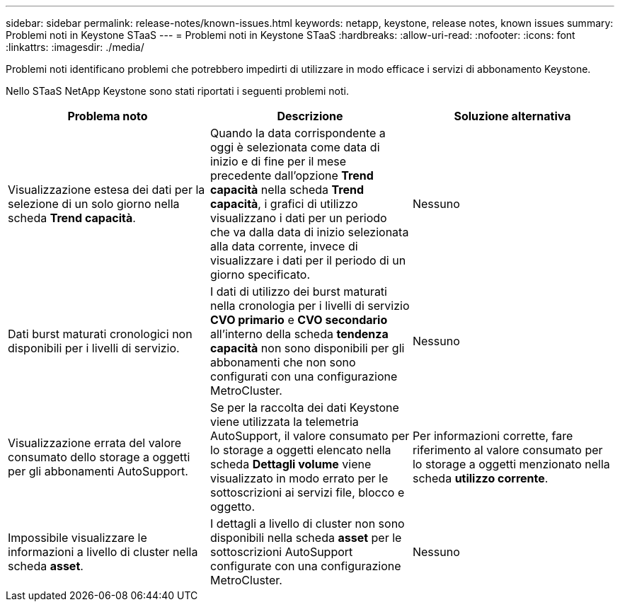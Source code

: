 ---
sidebar: sidebar 
permalink: release-notes/known-issues.html 
keywords: netapp, keystone, release notes, known issues 
summary: Problemi noti in Keystone STaaS 
---
= Problemi noti in Keystone STaaS
:hardbreaks:
:allow-uri-read: 
:nofooter: 
:icons: font
:linkattrs: 
:imagesdir: ./media/


[role="lead"]
Problemi noti identificano problemi che potrebbero impedirti di utilizzare in modo efficace i servizi di abbonamento Keystone.

Nello STaaS NetApp Keystone sono stati riportati i seguenti problemi noti.

[cols="3*"]
|===
| Problema noto | Descrizione | Soluzione alternativa 


 a| 
Visualizzazione estesa dei dati per la selezione di un solo giorno nella scheda *Trend capacità*.
 a| 
Quando la data corrispondente a oggi è selezionata come data di inizio e di fine per il mese precedente dall'opzione *Trend capacità* nella scheda *Trend capacità*, i grafici di utilizzo visualizzano i dati per un periodo che va dalla data di inizio selezionata alla data corrente, invece di visualizzare i dati per il periodo di un giorno specificato.
 a| 
Nessuno



 a| 
Dati burst maturati cronologici non disponibili per i livelli di servizio.
 a| 
I dati di utilizzo dei burst maturati nella cronologia per i livelli di servizio *CVO primario* e *CVO secondario* all'interno della scheda *tendenza capacità* non sono disponibili per gli abbonamenti che non sono configurati con una configurazione MetroCluster.
 a| 
Nessuno



 a| 
Visualizzazione errata del valore consumato dello storage a oggetti per gli abbonamenti AutoSupport.
 a| 
Se per la raccolta dei dati Keystone viene utilizzata la telemetria AutoSupport, il valore consumato per lo storage a oggetti elencato nella scheda *Dettagli volume* viene visualizzato in modo errato per le sottoscrizioni ai servizi file, blocco e oggetto.
 a| 
Per informazioni corrette, fare riferimento al valore consumato per lo storage a oggetti menzionato nella scheda *utilizzo corrente*.



 a| 
Impossibile visualizzare le informazioni a livello di cluster nella scheda *asset*.
 a| 
I dettagli a livello di cluster non sono disponibili nella scheda *asset* per le sottoscrizioni AutoSupport configurate con una configurazione MetroCluster.
 a| 
Nessuno

|===